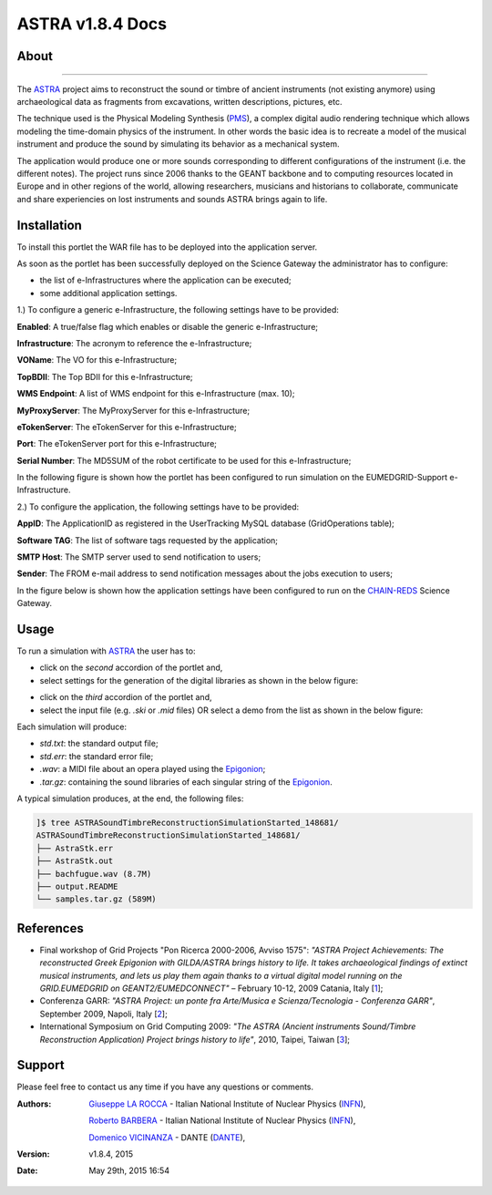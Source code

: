 *********************
ASTRA v1.8.4 Docs
*********************

============
About
============

.. image:: images/ASTRA_logo.png
   :width: 350px
   :height: 200px
   :align: left
   :target: http://www.astraproject.org/
-------------

.. _ASTRA: http://www.astraproject.org/
.. _GEANT: www.geant.net
.. _PMS: http://www.cim.mcgill.ca/~clark/nordmodularbook/nm_physical.html

The ASTRA_ project aims to reconstruct the sound or timbre of ancient instruments (not existing anymore) using archaeological data as fragments from excavations, written descriptions, pictures, etc.

The technique used is the Physical Modeling Synthesis (PMS_), a complex digital audio rendering technique which allows modeling the time-domain physics of the instrument. In other words the basic idea is to recreate a model of the musical instrument and produce the sound by simulating its behavior as a mechanical system.

The application would produce one or more sounds corresponding to different configurations of the instrument (i.e. the different notes). The project runs since 2006 thanks to the GEANT backbone and to computing resources located in Europe and in other regions of the world, allowing researchers, musicians and historians to collaborate, communicate and share experiencies on lost instruments and sounds ASTRA brings again to life.

============
Installation
============
To install this portlet the WAR file has to be deployed into the application server.

As soon as the portlet has been successfully deployed on the Science Gateway the administrator has to configure:

- the list of e-Infrastructures where the application can be executed;

- some additional application settings.

1.) To configure a generic e-Infrastructure, the following settings have to be provided:

**Enabled**: A true/false flag which enables or disable the generic e-Infrastructure;

**Infrastructure**: The acronym to reference the e-Infrastructure;

**VOName**: The VO for this e-Infrastructure;

**TopBDII**: The Top BDII for this e-Infrastructure;

**WMS Endpoint**: A list of WMS endpoint for this e-Infrastructure (max. 10);

**MyProxyServer**: The MyProxyServer for this e-Infrastructure;

**eTokenServer**: The eTokenServer for this e-Infrastructure;

**Port**: The eTokenServer port for this e-Infrastructure;

**Serial Number**: The MD5SUM of the robot certificate to be used for this e-Infrastructure;

In the following figure is shown how the portlet has been configured to run simulation on the EUMEDGRID-Support e-Infrastructure.

.. image:: images/ASTRA_settings.jpg
   :align: center

2.) To configure the application, the following settings have to be provided:

**AppID**: The ApplicationID as registered in the UserTracking MySQL database (GridOperations table);

**Software TAG**: The list of software tags requested by the application;

**SMTP Host**: The SMTP server used to send notification to users;

**Sender**: The FROM e-mail address to send notification messages about the jobs execution to users;

.. _CHAIN-REDS: https://science-gateway.chain-project.eu/

In the figure below is shown how the application settings have been configured to run on the CHAIN-REDS_ Science Gateway.

.. image:: images/ASTRA_settings2.jpg
   :align: center

============
Usage
============

.. _Epigonion: https://www.youtube.com/watch?v=YZ6JNzD2TM4

To run a simulation with ASTRA_ the user has to:

- click on the *second* accordion of the portlet and,

- select settings for the generation of the digital libraries as shown in the below figure:

.. image:: images/ASTRA_inputs.jpg
      :align: center

- click on the *third* accordion of the portlet and,

- select the input file (e.g. *.ski* or *.mid* files) OR select a demo from the list as shown in the below figure:

.. image:: images/ASTRA_inputs2.jpg
      :align: center

Each simulation will produce:

- *std.txt*: the standard output file;

- *std.err*: the standard error file;

- *.wav*: a MIDI file about an opera played using the Epigonion_;

- *.tar.gz*: containing the sound libraries of each singular string of the Epigonion_.

A typical simulation produces, at the end, the following files:

.. code:: bash

        ]$ tree ASTRASoundTimbreReconstructionSimulationStarted_148681/
        ASTRASoundTimbreReconstructionSimulationStarted_148681/
        ├── AstraStk.err
        ├── AstraStk.out
        ├── bachfugue.wav (8.7M)
        ├── output.README
        └── samples.tar.gz (589M)

============
References
============

.. _1: http://documents.ct.infn.it/record/421/files/Proceedings_Workshop_Finale.pdf
.. _2: http://www.garr.it/eventiGARR/conf09/doc/SelectedPapers_Conf09.pdf
.. _3: https://books.google.it/books?id=fZdGAAAAQBAJ&printsec=frontcover&hl=it

* Final workshop of Grid Projects "Pon Ricerca 2000-2006, Avviso 1575": *"ASTRA Project Achievements: The reconstructed Greek Epigonion with GILDA/ASTRA brings history to life. It takes archaeological findings of extinct musical instruments, and lets us play them again thanks to a virtual digital model running on the GRID.EUMEDGRID on GEANT2/EUMEDCONNECT"* – February 10-12, 2009 Catania, Italy [1_];

* Conferenza GARR: *"ASTRA Project: un ponte fra Arte/Musica e Scienza/Tecnologia - Conferenza GARR"*, September 2009, Napoli, Italy [2_];

* International Symposium on Grid Computing 2009: *"The ASTRA (Ancient instruments Sound/Timbre Reconstruction Application) Project brings history to life"*, 2010, Taipei, Taiwan [3_];

============
Support
============
Please feel free to contact us any time if you have any questions or comments.

.. _INFN: http://www.ct.infn.it/
.. _DANTE: http://www.dante.net/

:Authors:
 `Giuseppe LA ROCCA <mailto:giuseppe.larocca@ct.infn.it>`_ - Italian National Institute of Nuclear Physics (INFN_),
 
 `Roberto BARBERA <mailto:roberto.barbera@ct.infn.it>`_ - Italian National Institute of Nuclear Physics (INFN_),

 `Domenico VICINANZA <mailto:mario.torrisi@ct.infn.it>`_ - DANTE (DANTE_),

:Version: v1.8.4, 2015

:Date: May 29th, 2015 16:54

